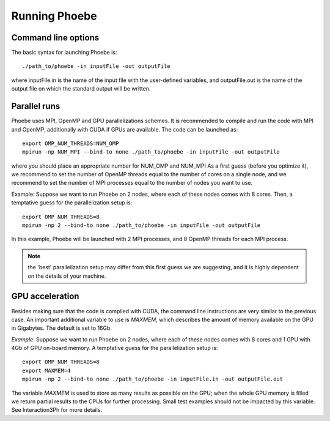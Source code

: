 Running Phoebe
==============

Command line options
--------------------

The basic syntax for launching Phoebe is::

  ./path_to/phoebe -in inputFile -out outputFile

where inputFile.in is the name of the input file with the user-defined variables, and outputFile.out is the name of the output file on which the standard output will be written.


Parallel runs
-------------

Phoebe uses MPI, OpenMP and GPU parallelizations schemes.
It is recommended to compile and run the code with MPI and OpenMP, additionally with CUDA if GPUs are available.
The code can be launched as::

  export OMP_NUM_THREADS=NUM_OMP
  mpirun -np NUM_MPI --bind-to none ./path_to/phoebe -in inputFile -out outputFile

where you should place an appropriate number for NUM_OMP and NUM_MPI
As a first guess (before you optimize it), we recommend to set the number of OpenMP threads equal to the number of cores on a single node, and we recommend to set the number of MPI processes equal to the number of nodes you want to use.

Example:
Suppose we want to run Phoebe on 2 nodes, where each of these nodes comes with 8 cores.
Then, a temptative guess for the parallelization setup is::

  export OMP_NUM_THREADS=8
  mpirun -np 2 --bind-to none ./path_to/phoebe -in inputFile -out outputFile

In this example, Phoebe will be launched with 2 MPI processes, and 8 OpenMP threads for each MPI process.

.. note::
  the 'best' parallelization setup may differ from this first guess we are suggesting, and it is highly dependent on the details of your machine.


GPU acceleration
----------------

Besides making sure that the code is compiled with CUDA, the command line instructions are very similar to the previous case.
An important additional variable to use is `MAXMEM`, which describes the amount of memory available on the GPU in Gigabytes.
The default is set to 16Gb.

*Example*: 
Suppose we want to run Phoebe on 2 nodes, where each of these nodes comes with 8 cores and 1 GPU with 4Gb of GPU on-board memory.
A temptative guess for the parallelization setup is::

  export OMP_NUM_THREADS=8
  export MAXMEM=4
  mpirun -np 2 --bind-to none ./path_to/phoebe -in inputFile.in -out outputFile.out

The variable `MAXMEM` is used to store as many results as possible on the GPU; when the whole GPU memory is filled we return partial results to the CPUs for further processing.
Small test examples should not be impacted by this variable.
See Interaction3Ph for more details.
